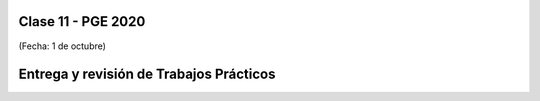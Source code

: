 .. -*- coding: utf-8 -*-

.. _rcs_subversion:

Clase 11 - PGE 2020
===================
(Fecha: 1 de octubre)


Entrega y revisión de Trabajos Prácticos
========================================

